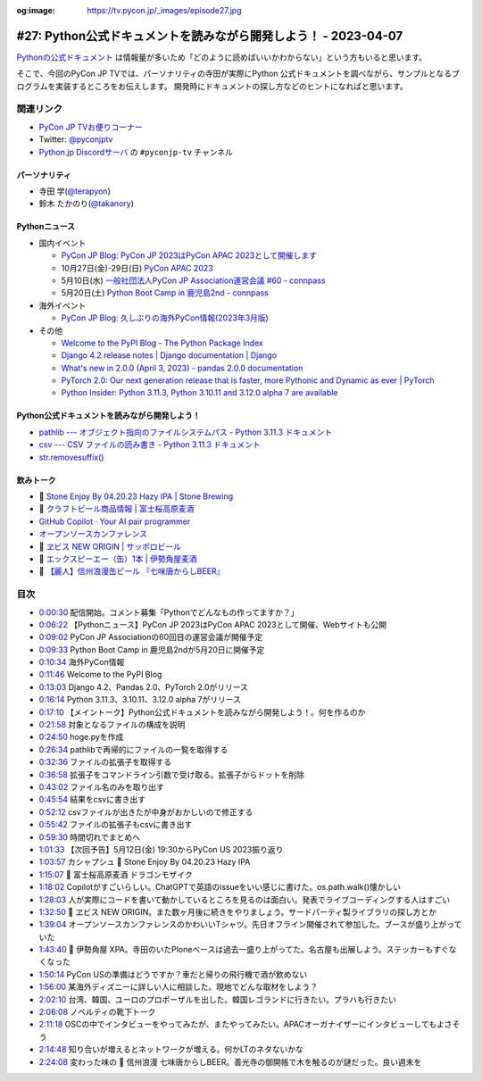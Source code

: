 :og:image: https://tv.pycon.jp/_images/episode27.jpg

.. |cover| image:: images/episode27.jpg

==================================================================
 #27: Python公式ドキュメントを読みながら開発しよう！ - 2023-04-07
==================================================================

`Pythonの公式ドキュメント <https://docs.python.org/ja/3/>`_ は情報量が多いため「どのように読めばいいかわからない」という方もいると思います。

そこで、今回のPyCon JP TVでは、パーソナリティの寺田が実際にPython 公式ドキュメントを調べながら、サンプルとなるプログラムを実装するところをお伝えします。
開発時にドキュメントの探し方などのヒントになればと思います。

.. raw:: html

   <iframe width="560" height="315" src="https://www.youtube.com/embed/MYUsAS3heuQ" title="YouTube video player" frameborder="0" allow="accelerometer; autoplay; clipboard-write; encrypted-media; gyroscope; picture-in-picture; web-share" allowfullscreen></iframe>

関連リンク
==========
* `PyCon JP TVお便りコーナー <https://docs.google.com/forms/d/e/1FAIpQLSfvL4cKteAaG_czTXjofR83owyjXekG9GNDGC6-jRZCb_2HRw/viewform>`_
* Twitter: `@pyconjptv <https://twitter.com/pyconjptv>`_
* `Python.jp Discordサーバ <https://www.python.jp/pages/pythonjp_discord.html>`_ の ``#pyconjp-tv`` チャンネル

パーソナリティ
--------------
* 寺田 学(`@terapyon <https://twitter.com>`_)
* 鈴木 たかのり(`@takanory <https://twitter.com/takanory>`_)

Pythonニュース
--------------
* 国内イベント

  * `PyCon JP Blog: PyCon JP 2023はPyCon APAC 2023として開催します <https://pyconjp.blogspot.com/2023/04/pyconapac2023-ja.html>`_
  * 10月27日(金)-29日(日) `PyCon APAC 2023 <https://2023-apac.pycon.jp/>`_
  * 5月10日(水) `一般社団法人PyCon JP Association運営会議 #60 - connpass <https://pyconjp-staff.connpass.com/event/277360/>`_
  * 5月20日(土) `Python Boot Camp in 鹿児島2nd - connpass <https://pyconjp.connpass.com/event/278007/>`_
* 海外イベント

  * `PyCon JP Blog: 久しぶりの海外PyCon情報(2023年3月版) <https://pyconjp.blogspot.com/2023/03/blog-post_27.html>`_
* その他

  * `Welcome to the PyPI Blog - The Python Package Index <https://blog.pypi.org/posts/2023-03-21-welcome-to-the-pypi-blog/>`_
  * `Django 4.2 release notes | Django documentation | Django <https://docs.djangoproject.com/en/dev/releases/4.2/>`_
  * `What's new in 2.0.0 (April 3, 2023) - pandas 2.0.0 documentation <https://pandas.pydata.org/pandas-docs/version/2.0/whatsnew/v2.0.0.html>`_
  * `PyTorch 2.0: Our next generation release that is faster, more Pythonic and Dynamic as ever | PyTorch <https://pytorch.org/blog/pytorch-2.0-release/>`_
  * `Python Insider: Python 3.11.3, Python 3.10.11 and 3.12.0 alpha 7 are available <https://blog.python.org/2023/04/its-time-for-another-set-of-python.html>`_

Python公式ドキュメントを読みながら開発しよう！
----------------------------------------------
* `pathlib --- オブジェクト指向のファイルシステムパス - Python 3.11.3 ドキュメント <https://docs.python.org/ja/3/library/pathlib.html>`_
* `csv --- CSV ファイルの読み書き - Python 3.11.3 ドキュメント <https://docs.python.org/ja/3/library/csv.html>`_
* `str.removesuffix() <https://docs.python.org/ja/3/library/stdtypes.html#str.removesuffix>`_

飲みトーク
----------
* 🍺 `Stone Enjoy By 04.20.23 Hazy IPA | Stone Brewing <https://www.stonebrewing.com/beer/stone-enjoy-ipa-series/stone-enjoy-042023-hazy-ipa>`_
* 🍺 `クラフトビール商品情報 | 富士桜高原麦酒 <https://www.fujizakura-beer.jp/line-up/beers/?id=beers_dragon-mosaic>`_
* `GitHub Copilot · Your AI pair programmer <https://github.com/features/copilot>`_
* `オープンソースカンファレンス <https://ospn.jp/>`_
* 🍺 `ヱビス NEW ORIGIN | サッポロビール <https://www.sapporobeer.jp/yebisu/lineup/creativebrew/neworigin/>`_
* 🍺 `エックスピーエー（缶）1本 | 伊勢角屋麦酒 <https://www.biyagura.jp/c/allitems/205>`_
* 🍺 `【麗人】信州浪漫缶ビール 『七味唐からしBEER』 <https://reijin.biz/?pid=161148028>`_
  
目次
====
* `0:00:30 <https://www.youtube.com/watch?v=MYUsAS3heuQ&t=30s>`_ 配信開始。コメント募集「Pythonでどんなもの作ってますか？」
* `0:06:22 <https://www.youtube.com/watch?v=MYUsAS3heuQ&t=382s>`_ 【Pythonニュース】PyCon JP 2023はPyCon APAC 2023として開催、Webサイトも公開
* `0:09:02 <https://www.youtube.com/watch?v=MYUsAS3heuQ&t=542s>`_ PyCon JP Associationの60回目の運営会議が開催予定
* `0:09:33 <https://www.youtube.com/watch?v=MYUsAS3heuQ&t=573s>`_ Python Boot Camp in 鹿児島2ndが5月20日に開催予定
* `0:10:34 <https://www.youtube.com/watch?v=MYUsAS3heuQ&t=634s>`_ 海外PyCon情報
* `0:11:46 <https://www.youtube.com/watch?v=MYUsAS3heuQ&t=706s>`_ Welcome to the PyPI Blog
* `0:13:03 <https://www.youtube.com/watch?v=MYUsAS3heuQ&t=783s>`_ Django 4.2、Pandas 2.0、PyTorch 2.0がリリース
* `0:16:14 <https://www.youtube.com/watch?v=MYUsAS3heuQ&t=974s>`_ Python 3.11.3、3.10.11、3.12.0 alpha 7がリリース
* `0:17:10 <https://www.youtube.com/watch?v=MYUsAS3heuQ&t=1030s>`_ 【メイントーク】Python公式ドキュメントを読みながら開発しよう！。何を作るのか
* `0:21:58 <https://www.youtube.com/watch?v=MYUsAS3heuQ&t=1318s>`_ 対象となるファイルの構成を説明
* `0:24:50 <https://www.youtube.com/watch?v=MYUsAS3heuQ&t=1490s>`_ hoge.pyを作成
* `0:26:34 <https://www.youtube.com/watch?v=MYUsAS3heuQ&t=1594s>`_ pathlibで再帰的にファイルの一覧を取得する
* `0:32:36 <https://www.youtube.com/watch?v=MYUsAS3heuQ&t=1956s>`_ ファイルの拡張子を取得する
* `0:36:58 <https://www.youtube.com/watch?v=MYUsAS3heuQ&t=2218s>`_ 拡張子をコマンドライン引数で受け取る。拡張子からドットを削除
* `0:43:02 <https://www.youtube.com/watch?v=MYUsAS3heuQ&t=2582s>`_ ファイル名のみを取り出す
* `0:45:54 <https://www.youtube.com/watch?v=MYUsAS3heuQ&t=2754s>`_ 結果をcsvに書き出す
* `0:52:12 <https://www.youtube.com/watch?v=MYUsAS3heuQ&t=3132s>`_ csvファイルが出きたが中身がおかしいので修正する
* `0:55:42 <https://www.youtube.com/watch?v=MYUsAS3heuQ&t=3342s>`_ ファイルの拡張子もcsvに書き出す
* `0:59:30 <https://www.youtube.com/watch?v=MYUsAS3heuQ&t=3570s>`_ 時間切れでまとめへ
* `1:01:33 <https://www.youtube.com/watch?v=MYUsAS3heuQ&t=3693s>`_ 【次回予告】5月12日(金) 19:30からPyCon US 2023振り返り
* `1:03:57 <https://www.youtube.com/watch?v=MYUsAS3heuQ&t=3837s>`_ カシャプシュ 🍺 Stone Enjoy By 04.20.23 Hazy IPA
* `1:15:07 <https://www.youtube.com/watch?v=MYUsAS3heuQ&t=4507s>`_ 🍺 富士桜高原麦酒 ドラゴンモザイク
* `1:18:02 <https://www.youtube.com/watch?v=MYUsAS3heuQ&t=4682s>`_ Copilotがすごいらしい。ChatGPTで英語のissueをいい感じに書けた。os.path.walk()懐かしい
* `1:28:03 <https://www.youtube.com/watch?v=MYUsAS3heuQ&t=5283s>`_ 人が実際にコードを書いて動かしているところを見るのは面白い。発表でライブコーディングする人はすごい
* `1:32:50 <https://www.youtube.com/watch?v=MYUsAS3heuQ&t=5570s>`_ 🍺 ヱビス NEW ORIGIN。また数ヶ月後に続きをやりましょう。サードパーティ製ライブラリの探し方とか
* `1:39:04 <https://www.youtube.com/watch?v=MYUsAS3heuQ&t=5944s>`_ オープンソースカンファレンスのかわいいTシャツ。先日オフライン開催されて参加した。ブースが盛り上がっていた
* `1:43:40 <https://www.youtube.com/watch?v=MYUsAS3heuQ&t=6220s>`_ 🍺 伊勢角屋 XPA。寺田のいたPloneベースは過去一盛り上がってた。名古屋も出展しよう。ステッカーもすぐなくなった
* `1:50:14 <https://www.youtube.com/watch?v=MYUsAS3heuQ&t=6614s>`_ PyCon USの準備はどうですか？車だと帰りの飛行機で酒が飲めない
* `1:56:00 <https://www.youtube.com/watch?v=MYUsAS3heuQ&t=6960s>`_ 某海外ディズニーに詳しい人に相談した。現地でどんな取材をしよう？
* `2:02:10 <https://www.youtube.com/watch?v=MYUsAS3heuQ&t=7330s>`_ 台湾、韓国、ユーロのプロポーザルを出した。韓国レゴランドに行きたい。プラハも行きたい
* `2:06:08 <https://www.youtube.com/watch?v=MYUsAS3heuQ&t=7568s>`_ ノベルティの靴下トーク
* `2:11:18 <https://www.youtube.com/watch?v=MYUsAS3heuQ&t=7878s>`_ OSCの中でインタビューをやってみたが、またやってみたい。APACオーガナイザーにインタビューしてもよさそう
* `2:14:48 <https://www.youtube.com/watch?v=MYUsAS3heuQ&t=8088s>`_ 知り合いが増えるとネットワークが増える。何かLTのネタないかな
* `2:24:08 <https://www.youtube.com/watch?v=MYUsAS3heuQ&t=8648s>`_ 変わった味の 🍺 信州浪漫 七味唐からしBEER。善光寺の御開帳で木を触るのが謎だった。良い週末を
